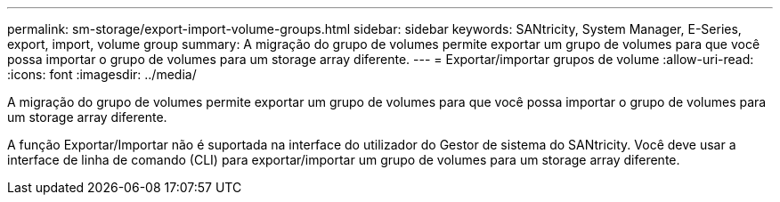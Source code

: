 ---
permalink: sm-storage/export-import-volume-groups.html 
sidebar: sidebar 
keywords: SANtricity, System Manager, E-Series, export, import, volume group 
summary: A migração do grupo de volumes permite exportar um grupo de volumes para que você possa importar o grupo de volumes para um storage array diferente. 
---
= Exportar/importar grupos de volume
:allow-uri-read: 
:icons: font
:imagesdir: ../media/


[role="lead"]
A migração do grupo de volumes permite exportar um grupo de volumes para que você possa importar o grupo de volumes para um storage array diferente.

A função Exportar/Importar não é suportada na interface do utilizador do Gestor de sistema do SANtricity. Você deve usar a interface de linha de comando (CLI) para exportar/importar um grupo de volumes para um storage array diferente.
